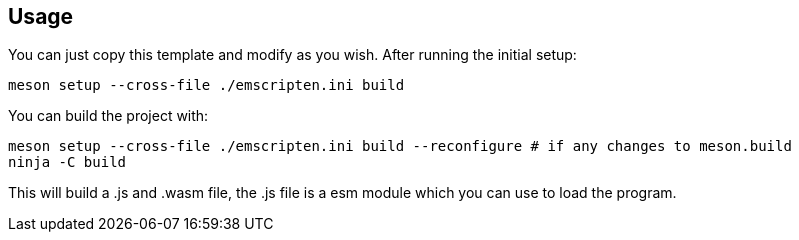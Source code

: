 
== Usage

You can just copy this template and modify as you wish. After running the initial setup:

[source,shell]
----
meson setup --cross-file ./emscripten.ini build
----

You can build the project with:

[source,shell]
----
meson setup --cross-file ./emscripten.ini build --reconfigure # if any changes to meson.build
ninja -C build
----

This will build a .js and .wasm file, the .js file is a esm module which you can use to load the program.
